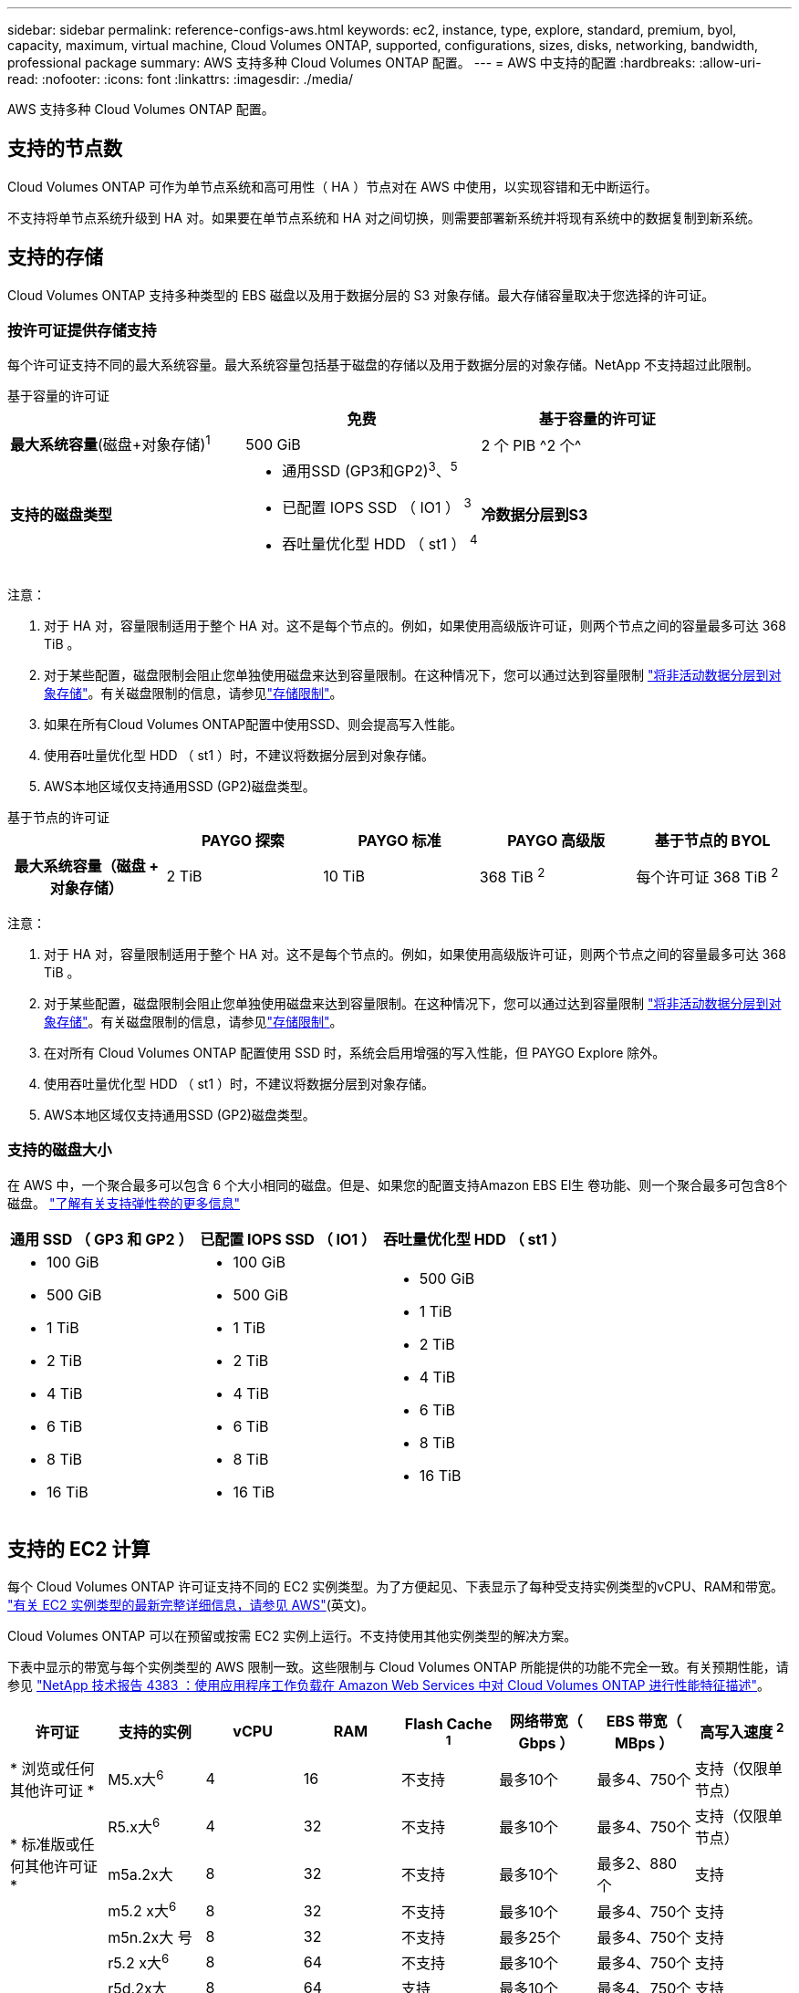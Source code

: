 ---
sidebar: sidebar 
permalink: reference-configs-aws.html 
keywords: ec2, instance, type, explore, standard, premium, byol, capacity, maximum, virtual machine, Cloud Volumes ONTAP, supported, configurations, sizes, disks, networking, bandwidth, professional package 
summary: AWS 支持多种 Cloud Volumes ONTAP 配置。 
---
= AWS 中支持的配置
:hardbreaks:
:allow-uri-read: 
:nofooter: 
:icons: font
:linkattrs: 
:imagesdir: ./media/


[role="lead"]
AWS 支持多种 Cloud Volumes ONTAP 配置。



== 支持的节点数

Cloud Volumes ONTAP 可作为单节点系统和高可用性（ HA ）节点对在 AWS 中使用，以实现容错和无中断运行。

不支持将单节点系统升级到 HA 对。如果要在单节点系统和 HA 对之间切换，则需要部署新系统并将现有系统中的数据复制到新系统。



== 支持的存储

Cloud Volumes ONTAP 支持多种类型的 EBS 磁盘以及用于数据分层的 S3 对象存储。最大存储容量取决于您选择的许可证。



=== 按许可证提供存储支持

每个许可证支持不同的最大系统容量。最大系统容量包括基于磁盘的存储以及用于数据分层的对象存储。NetApp 不支持超过此限制。

[role="tabbed-block"]
====
.基于容量的许可证
--
[cols="h,d,d"]
|===
|  | 免费 | 基于容量的许可证 


 a| 
*最大系统容量*(磁盘+对象存储)^1^
| 500 GiB | 2 个 PIB ^2 个^ 


 a| 
*支持的磁盘类型*
 a| 
* 通用SSD (GP3和GP2)^3^、^5^
* 已配置 IOPS SSD （ IO1 ） ^3^
* 吞吐量优化型 HDD （ st1 ） ^4^




 a| 
*冷数据分层到S3*
 a| 
支持

|===
注意：

. 对于 HA 对，容量限制适用于整个 HA 对。这不是每个节点的。例如，如果使用高级版许可证，则两个节点之间的容量最多可达 368 TiB 。
. 对于某些配置，磁盘限制会阻止您单独使用磁盘来达到容量限制。在这种情况下，您可以通过达到容量限制 https://docs.netapp.com/us-en/bluexp-cloud-volumes-ontap/concept-data-tiering.html["将非活动数据分层到对象存储"^]。有关磁盘限制的信息，请参见link:reference-limits-aws.html["存储限制"]。
. 如果在所有Cloud Volumes ONTAP配置中使用SSD、则会提高写入性能。
. 使用吞吐量优化型 HDD （ st1 ）时，不建议将数据分层到对象存储。
. AWS本地区域仅支持通用SSD (GP2)磁盘类型。


--
.基于节点的许可证
--
[cols="h,d,d,d,d"]
|===
|  | PAYGO 探索 | PAYGO 标准 | PAYGO 高级版 | 基于节点的 BYOL 


| 最大系统容量（磁盘 + 对象存储） | 2 TiB | 10 TiB | 368 TiB ^2^ | 每个许可证 368 TiB ^2^ 


| 支持的磁盘类型  a| 
* 通用SSD (GP3和GP2)^3^、^5^
* 已配置 IOPS SSD （ IO1 ） ^3^
* 吞吐量优化型 HDD （ st1 ） ^4^




| 将冷数据分层到 S3 | 不支持 3+| 支持 
|===
注意：

. 对于 HA 对，容量限制适用于整个 HA 对。这不是每个节点的。例如，如果使用高级版许可证，则两个节点之间的容量最多可达 368 TiB 。
. 对于某些配置，磁盘限制会阻止您单独使用磁盘来达到容量限制。在这种情况下，您可以通过达到容量限制 https://docs.netapp.com/us-en/bluexp-cloud-volumes-ontap/concept-data-tiering.html["将非活动数据分层到对象存储"^]。有关磁盘限制的信息，请参见link:reference-limits-aws.html["存储限制"]。
. 在对所有 Cloud Volumes ONTAP 配置使用 SSD 时，系统会启用增强的写入性能，但 PAYGO Explore 除外。
. 使用吞吐量优化型 HDD （ st1 ）时，不建议将数据分层到对象存储。
. AWS本地区域仅支持通用SSD (GP2)磁盘类型。


--
====


=== 支持的磁盘大小

在 AWS 中，一个聚合最多可以包含 6 个大小相同的磁盘。但是、如果您的配置支持Amazon EBS El生 卷功能、则一个聚合最多可包含8个磁盘。 https://docs.netapp.com/us-en/bluexp-cloud-volumes-ontap/concept-aws-elastic-volumes.html["了解有关支持弹性卷的更多信息"^]

[cols="3*"]
|===
| 通用 SSD （ GP3 和 GP2 ） | 已配置 IOPS SSD （ IO1 ） | 吞吐量优化型 HDD （ st1 ） 


 a| 
* 100 GiB
* 500 GiB
* 1 TiB
* 2 TiB
* 4 TiB
* 6 TiB
* 8 TiB
* 16 TiB

 a| 
* 100 GiB
* 500 GiB
* 1 TiB
* 2 TiB
* 4 TiB
* 6 TiB
* 8 TiB
* 16 TiB

 a| 
* 500 GiB
* 1 TiB
* 2 TiB
* 4 TiB
* 6 TiB
* 8 TiB
* 16 TiB


|===


== 支持的 EC2 计算

每个 Cloud Volumes ONTAP 许可证支持不同的 EC2 实例类型。为了方便起见、下表显示了每种受支持实例类型的vCPU、RAM和带宽。 https://aws.amazon.com/ec2/instance-types/["有关 EC2 实例类型的最新完整详细信息，请参见 AWS"^](英文)。

Cloud Volumes ONTAP 可以在预留或按需 EC2 实例上运行。不支持使用其他实例类型的解决方案。

下表中显示的带宽与每个实例类型的 AWS 限制一致。这些限制与 Cloud Volumes ONTAP 所能提供的功能不完全一致。有关预期性能，请参见 https://www.netapp.com/pdf.html?item=/media/9088-tr4383pdf.pdf["NetApp 技术报告 4383 ：使用应用程序工作负载在 Amazon Web Services 中对 Cloud Volumes ONTAP 进行性能特征描述"^]。

[cols="8*"]
|===
| 许可证 | 支持的实例 | vCPU | RAM | Flash Cache ^1^ | 网络带宽（ Gbps ） | EBS 带宽（ MBps ） | 高写入速度 ^2^ 


| * 浏览或任何其他许可证 * | M5.x大^6^ | 4 | 16 | 不支持 | 最多10个 | 最多4、750个 | 支持（仅限单节点） 


.3+| * 标准版或任何其他许可证 * | R5.x大^6^ | 4 | 32 | 不支持 | 最多10个 | 最多4、750个 | 支持（仅限单节点） 


| m5a.2x大 | 8 | 32 | 不支持 | 最多10个 | 最多2、880个 | 支持 


| m5.2 x大^6^ | 8 | 32 | 不支持 | 最多10个 | 最多4、750个 | 支持 


.22+| * 高级版或任何其他许可证 * | m5n.2x大 号 | 8 | 32 | 不支持 | 最多25个 | 最多4、750个 | 支持 


| r5.2 x大^6^ | 8 | 64 | 不支持 | 最多10个 | 最多4、750个 | 支持 


| r5d.2x大 | 8 | 64 | 支持 | 最多10个 | 最多4、750个 | 支持 


| c5d.4x大^6^ | 16 | 32 | 支持 | 最多10个 | 4,570 | 支持 


| m5.4x大^6^ | 16 | 64 | 不支持 | 最多10个 | 4、750 | 支持 


| m5dn.4x大 号 | 16 | 64 | 支持 | 最多25个 | 4、750 | 支持 


| m5d.8x大型 | 32 | 128 | 支持 | 10 | 6,800 | 支持 


| r5.8x大型 | 32 | 256 | 不支持 | 10 | 6,800 | 支持 


| c5.9 x大号 | 36 | 72 | 不支持 | 10 | 9,500 | 支持 


| c5d.9x 大型 | 36 | 72 | 支持 | 10 | 9,500 | 支持 


| c5n.9 x大号 | 36 | 96 | 不支持 | 50 | 9,500 | 支持 


| C5a.12 x 大型 | 48 | 96 | 不支持 | 12 | 4、750 | 支持 


| c5.18 x 大型 | 64 ^4^ | 144 | 不支持 | 25 | 19,000 | 支持 


| c5d.18x 大型 | 64 ^4^ | 144 | 支持 | 25 | 19,000 | 支持 


| m5d.12 x大号 | 48 | 192 | 支持 | 12 | 9,500 | 支持 


| m5dn.12 x大型 | 48 | 192 | 支持 | 50 | 9,500 | 支持 


| c5n.18x大号 | 64 ^4^ | 192 | 不支持 | 100 | 19,000 | 支持 


| m5a.16 x 大型 | 64 | 256 | 不支持 | 12 | 9,500 | 支持 


| m5.16 x大 | 64 | 256 | 不支持 | 20 | 13,600 | 支持 


| r5.12 x 大型 ^3^ | 48 | 384 | 不支持 | 10 | 9,500 | 支持 


| m5dn.24x大 | 64 ^4^ | 384 | 支持 | 100 | 19,000 | 支持 


| m6id.32x大 号 | 64 ^4^ | 512 | 支持 | 50 | 40,000 | 支持 
|===
. 某些实例类型包括本地 NVMe 存储， Cloud Volumes ONTAP 将其用作 _Flash Cache_ 。Flash Cache 通过实时智能缓存最近读取的用户数据和 NetApp 元数据来加快数据访问速度。它适用于随机读取密集型工作负载，包括数据库，电子邮件和文件服务。必须在所有卷上禁用数据压缩、才能利用Flash Cache的性能改进。 https://docs.netapp.com/us-en/bluexp-cloud-volumes-ontap/concept-flash-cache.html["了解有关 Flash Cache 的更多信息"^](英文)。
. 在使用 HA 对时， Cloud Volumes ONTAP 支持对大多数实例类型使用高写入速度。使用单节点系统时、所有实例类型均支持高写入速度。 https://docs.netapp.com/us-en/bluexp-cloud-volumes-ontap/concept-write-speed.html["了解有关选择写入速度的更多信息"^](英文)。
. r5.12 个大型实例类型具有已知的可支持性限制。如果节点因崩溃而意外重新启动，则系统可能无法收集用于对问题进行故障排除的核心文件，并对问题进行根发生原因处理。客户接受风险和有限支持条款，如果发生这种情况，则承担所有支持责任。此限制会影响新部署的 HA 对和从 9.8 升级的 HA 对。此限制不会影响新部署的单节点系统。
. 虽然这些EC2实例类型支持64个以上的vCPU、但Cloud Volumes ONTAP 仅支持多达64个vCPU。
. 选择 EC2 实例类型时，您可以指定它是共享实例还是专用实例。
. 以下EC2实例类型系列(大小为x大 到4x大)支持AWS本地区域：M5、c5、c5d、R5和R5d。link:https://aws.amazon.com/about-aws/global-infrastructure/localzones/features/?nc=sn&loc=2["有关本地区域中受支持的EC2实例类型的最新完整详细信息、请参见AWS"^](英文)
+
在AWS本地区域中、这些实例类型不支持高写入速度。





== 支持的区域

有关AWS区域支持，请参见 https://bluexp.netapp.com/cloud-volumes-global-regions["Cloud Volumes 全球地区"^]。
